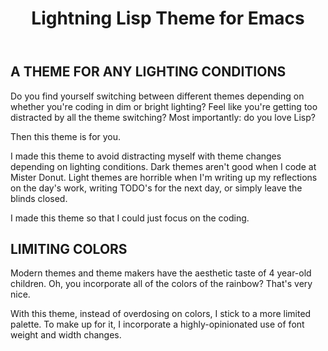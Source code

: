 #+title: Lightning Lisp Theme for Emacs

** A THEME FOR ANY LIGHTING CONDITIONS

Do you find yourself switching between different themes depending on whether you're coding in dim or bright lighting? Feel like you're getting too distracted by all the theme switching? Most importantly: do you love Lisp?

Then this theme is for you.

I made this theme to avoid distracting myself with theme changes depending on lighting conditions. Dark themes aren't good when I code at Mister Donut. Light themes are horrible when I'm writing up my reflections on the day's work, writing TODO's for the next day, or simply leave the blinds closed.

I made this theme so that I could just focus on the coding.

** LIMITING COLORS

Modern themes and theme makers have the aesthetic taste of 4 year-old children. Oh, you incorporate all of the colors of the rainbow? That's very nice.

With this theme, instead of overdosing on colors, I stick to a more limited palette. To make up for it, I incorporate a highly-opinionated use of font weight and width changes.
